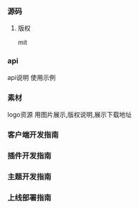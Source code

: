 *** 源码
**** 版权
mit

*** api
api说明 使用示例

*** 素材
logo资源
用图片展示,版权说明,展示下载地址

*** 客户端开发指南
*** 插件开发指南
*** 主题开发指南
*** 上线部署指南
